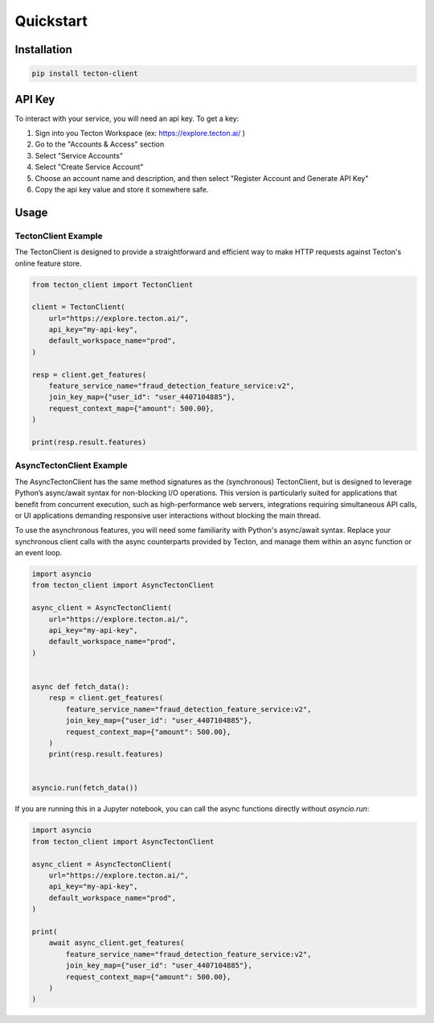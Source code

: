 ==========
Quickstart
==========

Installation
============

.. code-block:: bash

   pip install tecton-client

API Key
=======

To interact with your service, you will need an api key. To get a key:

1. Sign into you Tecton Workspace (ex: https://explore.tecton.ai/ )
2. Go to the "Accounts & Access" section
3. Select "Service Accounts"
4. Select "Create Service Account"
5. Choose an account name and description, and then select "Register Account and Generate API Key"
6. Copy the api key value and store it somewhere safe.

Usage
=====

TectonClient Example
--------------------

The TectonClient is designed to provide a straightforward and efficient way to make HTTP requests against
Tecton's online feature store.



.. code-block:: python

   from tecton_client import TectonClient

   client = TectonClient(
       url="https://explore.tecton.ai/",
       api_key="my-api-key",
       default_workspace_name="prod",
   )

   resp = client.get_features(
       feature_service_name="fraud_detection_feature_service:v2",
       join_key_map={"user_id": "user_4407104885"},
       request_context_map={"amount": 500.00},
   )

   print(resp.result.features)



AsyncTectonClient Example
-------------------------

The AsyncTectonClient has the same method signatures as the (synchronous) TectonClient, but
is designed to leverage Python’s async/await syntax for non-blocking I/O operations.
This version is particularly suited for applications that benefit from concurrent execution,
such as high-performance web servers, integrations requiring simultaneous API calls, or UI applications demanding
responsive user interactions without blocking the main thread.

To use the asynchronous features, you will need some familiarity with Python's async/await syntax.
Replace your synchronous client calls with the async counterparts provided by Tecton,
and manage them within an async function or an event loop.

.. code-block:: python

   import asyncio
   from tecton_client import AsyncTectonClient

   async_client = AsyncTectonClient(
       url="https://explore.tecton.ai/",
       api_key="my-api-key",
       default_workspace_name="prod",
   )


   async def fetch_data():
       resp = client.get_features(
           feature_service_name="fraud_detection_feature_service:v2",
           join_key_map={"user_id": "user_4407104885"},
           request_context_map={"amount": 500.00},
       )
       print(resp.result.features)


   asyncio.run(fetch_data())


If you are running this in a Jupyter notebook, you can call the async functions directly without `asyncio.run`:

.. code-block:: python

   import asyncio
   from tecton_client import AsyncTectonClient

   async_client = AsyncTectonClient(
       url="https://explore.tecton.ai/",
       api_key="my-api-key",
       default_workspace_name="prod",
   )

   print(
       await async_client.get_features(
           feature_service_name="fraud_detection_feature_service:v2",
           join_key_map={"user_id": "user_4407104885"},
           request_context_map={"amount": 500.00},
       )
   )
